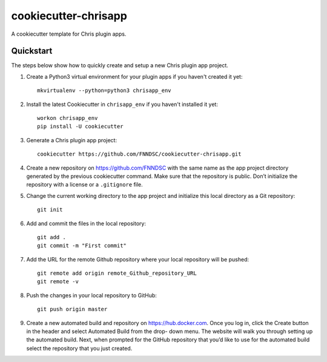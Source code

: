 #####################
cookiecutter-chrisapp
#####################

A cookiecutter template for Chris plugin apps.

Quickstart
----------

The steps below show how to quickly create and setup a new Chris plugin app project.


1. Create a Python3 virtual environment for your plugin apps if you haven't created it yet::

    mkvirtualenv --python=python3 chrisapp_env


2. Install the latest Cookiecutter in ``chrisapp_env`` if you haven't installed it yet::

    workon chrisapp_env
    pip install -U cookiecutter


3. Generate a Chris plugin app project::

    cookiecutter https://github.com/FNNDSC/cookiecutter-chrisapp.git


4. Create a new repository on https://github.com/FNNDSC with the same name as the app project
   directory generated by the previous cookiecutter command. Make sure that the repository is
   public. Don’t initialize the repository with a license or a ``.gitignore`` file.


5. Change the current working directory to the app project and initialize this local directory
   as a Git repository::

    git init


6. Add and commit the files in the local repository::

    git add .
    git commit -m "First commit"


7. Add the URL for the remote Github repository where your local repository will be pushed::

    git remote add origin remote_Github_repository_URL
    git remote -v


8. Push the changes in your local repository to GitHub::

    git push origin master


9. Create a new automated build and repository on https://hub.docker.com. Once you log
   in, click the Create button in the header and select Automated Build from the drop-
   down menu. The website will walk you through setting up the automated build. Next, when
   prompted for the GitHub repository that you’d like to use for the automated build select
   the repository that you just created.






